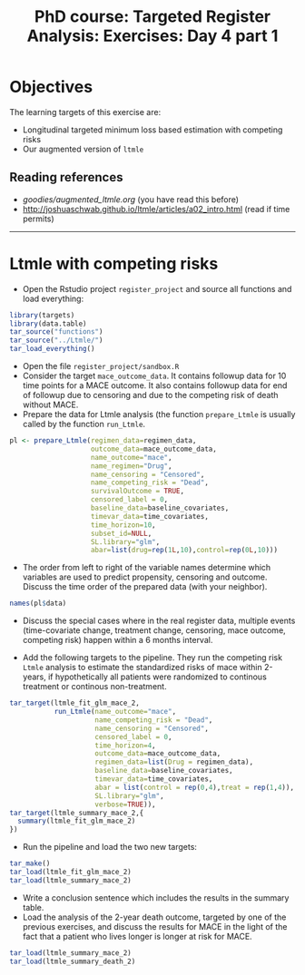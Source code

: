 #+TITLE: PhD course: Targeted Register Analysis: Exercises: Day 4 part 1

* Objectives

The learning targets of this exercise are:

- Longitudinal targeted minimum loss based estimation with competing
  risks
- Our augmented version of =ltmle=

** Reading references

- [[goodies/augmented_ltmle.org]] (you have read this before)
- http://joshuaschwab.github.io/ltmle/articles/a02_intro.html (read if time permits)
  
------------------------------------------------------------------------------------------------------

* Ltmle with competing risks

- Open the Rstudio project =register_project= and source all functions
  and load everything:

#+BEGIN_SRC R  :results output raw  :exports code  :session *R* :cache yes  
library(targets)
library(data.table)
tar_source("functions")
tar_source("../Ltmle/")
tar_load_everything()
#+END_SRC  

- Open the file =register_project/sandbox.R= 
- Consider the target =mace_outcome_data=. It contains followup data
  for 10 time points for a MACE outcome. It also contains followup
  data for end of followup due to censoring and due to the competing
  risk of death without MACE.
- Prepare the data for Ltmle analysis (the function =prepare_Ltmle= is
  usually called by the function =run_Ltmle=.

#+BEGIN_SRC R  :results output raw  :exports code  :session *R* :cache yes  
pl <- prepare_Ltmle(regimen_data=regimen_data,
                    outcome_data=mace_outcome_data,
                    name_outcome="mace",
                    name_regimen="Drug",
                    name_censoring = "Censored",
                    name_competing_risk = "Dead",
                    survivalOutcome = TRUE,
                    censored_label = 0,
                    baseline_data=baseline_covariates,
                    timevar_data=time_covariates,
                    time_horizon=10,
                    subset_id=NULL,
                    SL.library="glm",
                    abar=list(drug=rep(1L,10),control=rep(0L,10)))
#+END_SRC  

- The order from left to right of the variable names determine which variables are used to predict
  propensity, censoring and outcome. Discuss the time order of the prepared data (with your neighbor).

#+BEGIN_SRC R  :results output raw  :exports code  :session *R* :cache yes  
names(pl$data)
#+END_SRC  

- Discuss the special cases where in the real register data, multiple
  events (time-covariate change, treatment change, censoring, mace
  outcome, competing risk) happen within a 6 months interval.

- Add the following targets to the pipeline. They run the competing
  risk =Ltmle= analysis to estimate the standardized risks of mace
  within 2-years, if hypothetically all patients were randomized to
  continous treatment or continous non-treatment.

#+BEGIN_SRC R  :results output raw  :exports code  :session *R* :cache yes  
tar_target(ltmle_fit_glm_mace_2,
           run_Ltmle(name_outcome="mace",
                     name_competing_risk = "Dead",
                     name_censoring = "Censored",
                     censored_label = 0,
                     time_horizon=4,
                     outcome_data=mace_outcome_data,
                     regimen_data=list(Drug = regimen_data),
                     baseline_data=baseline_covariates,
                     timevar_data=time_covariates,
                     abar = list(control = rep(0,4),treat = rep(1,4)),
                     SL.library="glm",
                     verbose=TRUE)),
tar_target(ltmle_summary_mace_2,{
  summary(ltmle_fit_glm_mace_2)
})
#+END_SRC

- Run the pipeline and load the two new targets:

#+BEGIN_SRC R  :results output raw  :exports code  :session *R* :cache yes  
tar_make()
tar_load(ltmle_fit_glm_mace_2)
tar_load(ltmle_summary_mace_2)
#+END_SRC  

- Write a conclusion sentence which includes the results in the summary table.
- Load the analysis of the 2-year death outcome, targeted by one of
  the previous exercises, and discuss the results for MACE in the
  light of the fact that a patient who lives longer is longer at risk
  for MACE.

#+BEGIN_SRC R  :results output raw  :exports code  :session *R* :cache yes  
tar_load(ltmle_summary_mace_2)
tar_load(ltmle_summary_death_2)
#+END_SRC  
  
